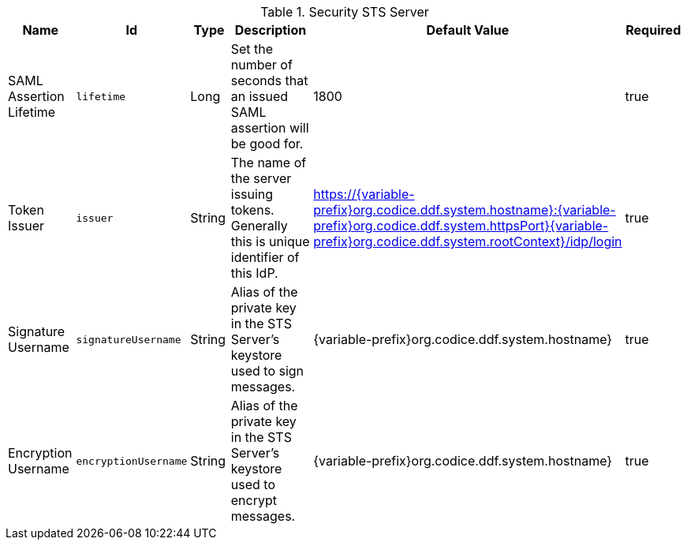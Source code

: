 :title: Security STS Server
:id: ddf.security.sts
:type: table
:status: published
:application: {ddf-security}
:summary: STS configurations.

.[[_ddf.security.sts]]Security STS Server
[cols="1,1m,1,3,1,1" options="header"]
|===

|Name
|Id
|Type
|Description
|Default Value
|Required

|SAML Assertion Lifetime
|lifetime
|Long
|Set the number of seconds that an issued SAML assertion will be good for.
|1800
|true

|Token Issuer
|issuer
|String
|The name of the server issuing tokens. Generally this is unique identifier of this IdP.
|https://{variable-prefix}org.codice.ddf.system.hostname}:{variable-prefix}org.codice.ddf.system.httpsPort}{variable-prefix}org.codice.ddf.system.rootContext}/idp/login
|true

|Signature Username
|signatureUsername
|String
|Alias of the private key in the STS Server's keystore used to sign messages.
|{variable-prefix}org.codice.ddf.system.hostname}
|true

|Encryption Username
|encryptionUsername
|String
|Alias of the private key in the STS Server's keystore used to encrypt messages.
|{variable-prefix}org.codice.ddf.system.hostname}
|true

|===

